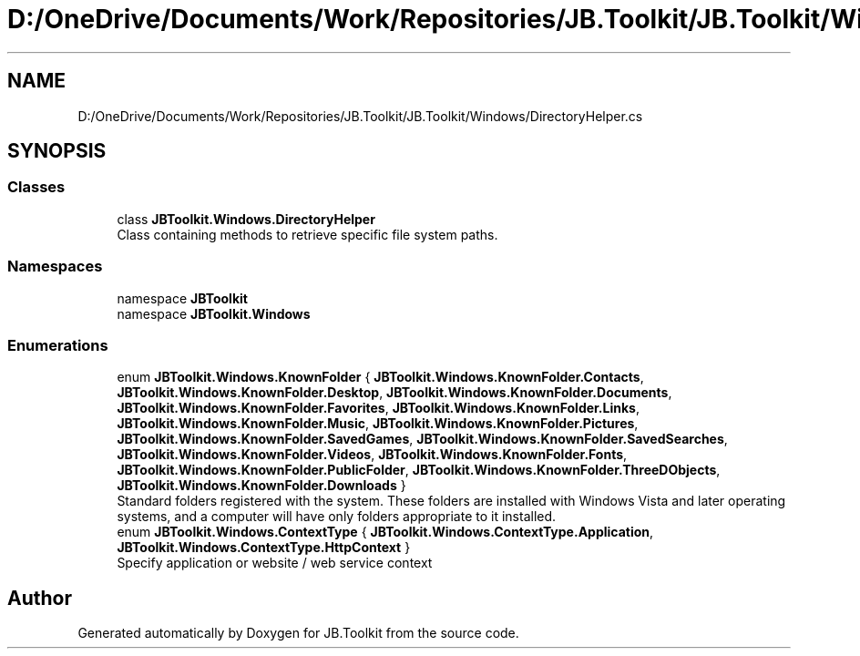 .TH "D:/OneDrive/Documents/Work/Repositories/JB.Toolkit/JB.Toolkit/Windows/DirectoryHelper.cs" 3 "Sun Oct 18 2020" "JB.Toolkit" \" -*- nroff -*-
.ad l
.nh
.SH NAME
D:/OneDrive/Documents/Work/Repositories/JB.Toolkit/JB.Toolkit/Windows/DirectoryHelper.cs
.SH SYNOPSIS
.br
.PP
.SS "Classes"

.in +1c
.ti -1c
.RI "class \fBJBToolkit\&.Windows\&.DirectoryHelper\fP"
.br
.RI "Class containing methods to retrieve specific file system paths\&. "
.in -1c
.SS "Namespaces"

.in +1c
.ti -1c
.RI "namespace \fBJBToolkit\fP"
.br
.ti -1c
.RI "namespace \fBJBToolkit\&.Windows\fP"
.br
.in -1c
.SS "Enumerations"

.in +1c
.ti -1c
.RI "enum \fBJBToolkit\&.Windows\&.KnownFolder\fP { \fBJBToolkit\&.Windows\&.KnownFolder\&.Contacts\fP, \fBJBToolkit\&.Windows\&.KnownFolder\&.Desktop\fP, \fBJBToolkit\&.Windows\&.KnownFolder\&.Documents\fP, \fBJBToolkit\&.Windows\&.KnownFolder\&.Favorites\fP, \fBJBToolkit\&.Windows\&.KnownFolder\&.Links\fP, \fBJBToolkit\&.Windows\&.KnownFolder\&.Music\fP, \fBJBToolkit\&.Windows\&.KnownFolder\&.Pictures\fP, \fBJBToolkit\&.Windows\&.KnownFolder\&.SavedGames\fP, \fBJBToolkit\&.Windows\&.KnownFolder\&.SavedSearches\fP, \fBJBToolkit\&.Windows\&.KnownFolder\&.Videos\fP, \fBJBToolkit\&.Windows\&.KnownFolder\&.Fonts\fP, \fBJBToolkit\&.Windows\&.KnownFolder\&.PublicFolder\fP, \fBJBToolkit\&.Windows\&.KnownFolder\&.ThreeDObjects\fP, \fBJBToolkit\&.Windows\&.KnownFolder\&.Downloads\fP }"
.br
.RI "Standard folders registered with the system\&. These folders are installed with Windows Vista and later operating systems, and a computer will have only folders appropriate to it installed\&. "
.ti -1c
.RI "enum \fBJBToolkit\&.Windows\&.ContextType\fP { \fBJBToolkit\&.Windows\&.ContextType\&.Application\fP, \fBJBToolkit\&.Windows\&.ContextType\&.HttpContext\fP }"
.br
.RI "Specify application or website / web service context "
.in -1c
.SH "Author"
.PP 
Generated automatically by Doxygen for JB\&.Toolkit from the source code\&.

